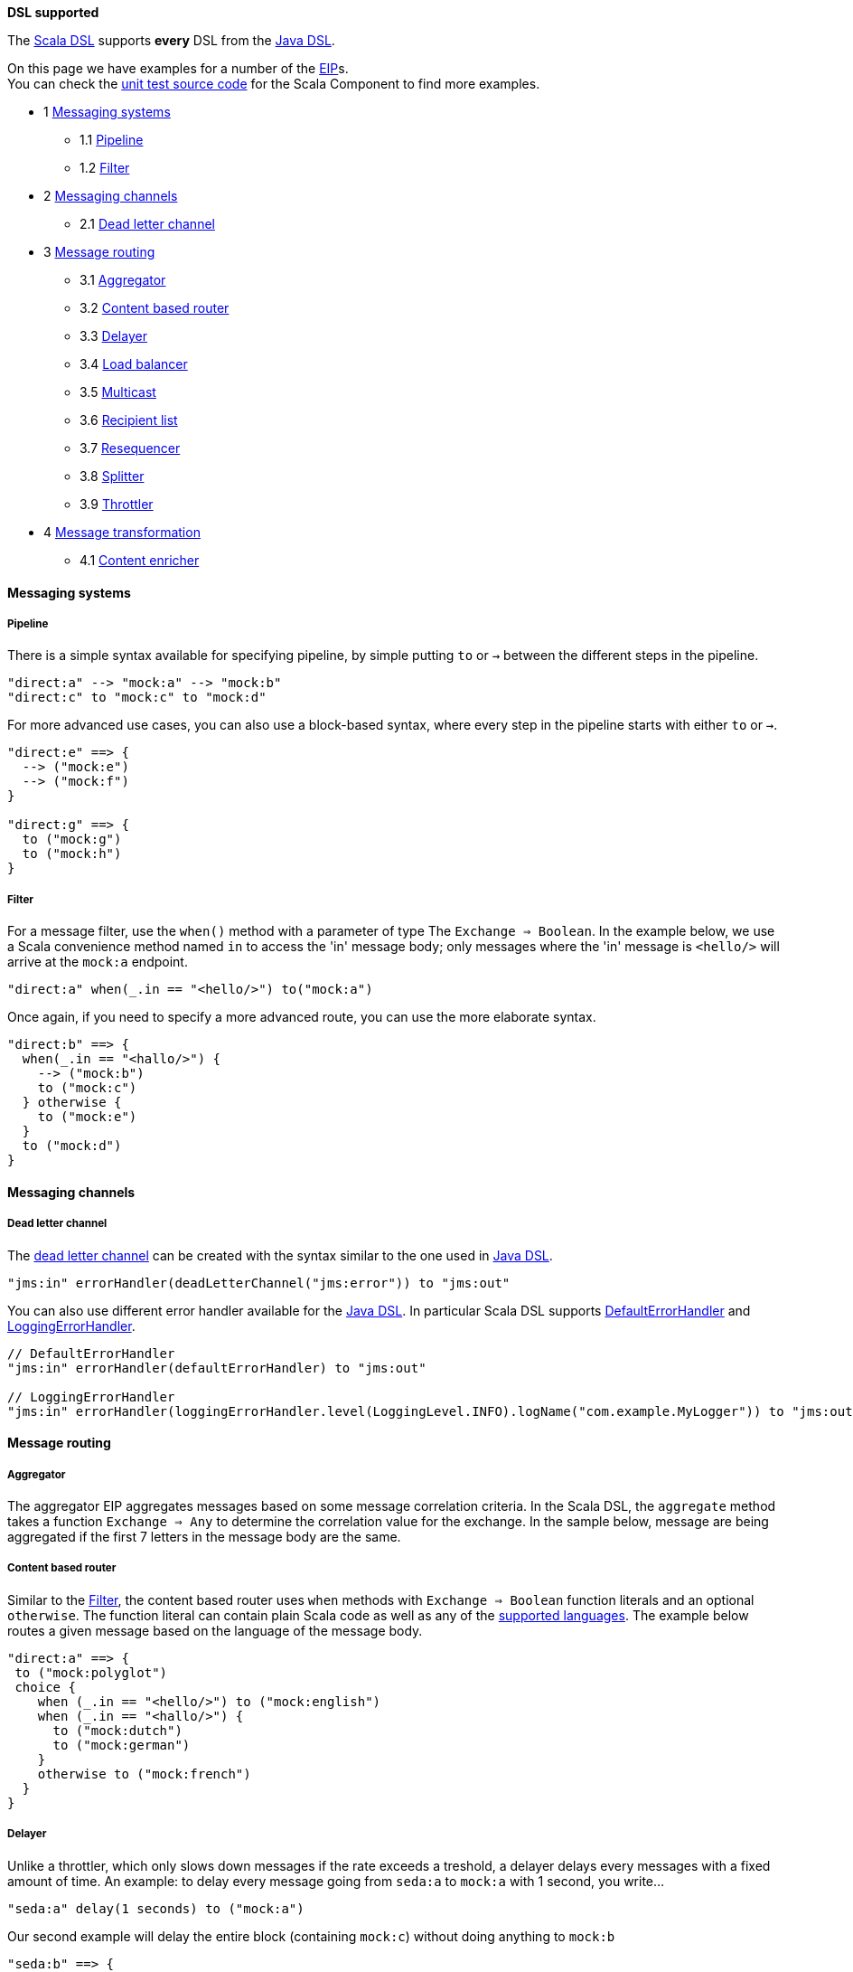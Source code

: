 *DSL supported*

The link:scala-dsl.html[Scala DSL] supports *every* DSL from the
link:dsl.html[Java DSL].

On this page we have examples for a number of the link:eip.html[EIP]s. +
 You can check the
https://svn.apache.org/repos/asf/camel/trunk/components/camel-scala/src/test/scala/[unit
test source code] for the Scala Component to find more examples.

* 1 link:#ScalaDSL-EIP-Messagingsystems[Messaging systems]
** 1.1 link:#ScalaDSL-EIP-Pipelinepipeline[Pipeline]
** 1.2 link:#ScalaDSL-EIP-Filterfilter[Filter]
* 2 link:#ScalaDSL-EIP-Messagingchannels[Messaging channels]
** 2.1 link:#ScalaDSL-EIP-Deadletterchannel[Dead letter channel]
* 3 link:#ScalaDSL-EIP-Messagerouting[Message routing]
** 3.1 link:#ScalaDSL-EIP-Aggregator[Aggregator]
** 3.2 link:#ScalaDSL-EIP-Contentbasedrouter[Content based router]
** 3.3 link:#ScalaDSL-EIP-Delayer[Delayer]
** 3.4 link:#ScalaDSL-EIP-Loadbalancer[Load balancer]
** 3.5 link:#ScalaDSL-EIP-Multicast[Multicast]
** 3.6 link:#ScalaDSL-EIP-Recipientlist[Recipient list]
** 3.7 link:#ScalaDSL-EIP-Resequencer[Resequencer]
** 3.8 link:#ScalaDSL-EIP-Splitter[Splitter]
** 3.9 link:#ScalaDSL-EIP-Throttler[Throttler]
* 4 link:#ScalaDSL-EIP-Messagetransformation[Message transformation]
** 4.1 link:#ScalaDSL-EIP-Contentenricher[Content enricher]

[[ScalaDSL-EIP-Messagingsystems]]
Messaging systems
^^^^^^^^^^^^^^^^^

[[ScalaDSL-EIP-Pipelinepipeline]]
Pipeline
++++++++

There is a simple syntax available for specifying pipeline, by simple
putting `to` or `→` between the different steps in the pipeline.

[source,java]
----------------------------------------------------------
"direct:a" --> "mock:a" --> "mock:b"
"direct:c" to "mock:c" to "mock:d"
----------------------------------------------------------

For more advanced use cases, you can also use a block-based syntax,
where every step in the pipeline starts with either `to` or `→`.

[source,java]
----------------------------------------------------------
"direct:e" ==> {
  --> ("mock:e")
  --> ("mock:f")
}
 
"direct:g" ==> {
  to ("mock:g")
  to ("mock:h")
}
----------------------------------------------------------

[[ScalaDSL-EIP-Filterfilter]]
Filter
++++++

For a message filter, use the `when()` method with a parameter of type
The `Exchange ⇒ Boolean`. In the example below, we use a Scala
convenience method named `in` to access the 'in' message body; only
messages where the 'in' message is `<hello/>` will arrive at the
`mock:a` endpoint.

[source,scala]
----------------------------------------------------------
"direct:a" when(_.in == "<hello/>") to("mock:a")
----------------------------------------------------------

Once again, if you need to specify a more advanced route, you can use
the more elaborate syntax.

[source,java]
----------------------------------------------------------
"direct:b" ==> {
  when(_.in == "<hallo/>") {
    --> ("mock:b")
    to ("mock:c")
  } otherwise {
    to ("mock:e")
  }
  to ("mock:d")
}
----------------------------------------------------------

[[ScalaDSL-EIP-Messagingchannels]]
Messaging channels
^^^^^^^^^^^^^^^^^^

[[ScalaDSL-EIP-Deadletterchannel]]
Dead letter channel
+++++++++++++++++++

The http://www.eaipatterns.com/DeadLetterChannel.html[dead letter
channel] can be created with the syntax similar to the one used in
http://camel.apache.org/dead-letter-channel.html[Java DSL].

[source,java]
------------------------------------------------------------------
"jms:in" errorHandler(deadLetterChannel("jms:error")) to "jms:out"
------------------------------------------------------------------

You can also use different error handler available for the
http://camel.apache.org/error-handler.html[Java DSL]. In particular
Scala DSL supports
http://camel.apache.org/defaulterrorhandler.html[DefaultErrorHandler]
and
http://camel.apache.org/error-handler.html#ErrorHandler-LoggingErrorHandler[LoggingErrorHandler].

[source,java]
----------------------------------------------------------------------------------------------------------------
// DefaultErrorHandler
"jms:in" errorHandler(defaultErrorHandler) to "jms:out"

// LoggingErrorHandler
"jms:in" errorHandler(loggingErrorHandler.level(LoggingLevel.INFO).logName("com.example.MyLogger")) to "jms:out"
----------------------------------------------------------------------------------------------------------------

[[ScalaDSL-EIP-Messagerouting]]
Message routing
^^^^^^^^^^^^^^^

[[ScalaDSL-EIP-Aggregator]]
Aggregator
++++++++++

The aggregator EIP aggregates messages based on some message correlation
criteria. In the Scala DSL, the `aggregate` method takes a function
`Exchange ⇒ Any` to determine the correlation value for the exchange. In
the sample below, message are being aggregated if the first 7 letters in
the message body are the same.

[[ScalaDSL-EIP-Contentbasedrouter]]
Content based router
++++++++++++++++++++

Similar to the link:scala-dsl-eip.html[Filter], the content based router
uses `when` methods with `Exchange ⇒ Boolean` function literals and an
optional `otherwise`. The function literal can contain plain Scala code
as well as any of the link:scala-dsl-supported-languages.html[supported
languages]. The example below routes a given message based on the
language of the message body.

[source,java]
----------------------------------------------------------------------------------------------------------------
"direct:a" ==> {
 to ("mock:polyglot")
 choice {
    when (_.in == "<hello/>") to ("mock:english")
    when (_.in == "<hallo/>") {
      to ("mock:dutch")
      to ("mock:german")
    } 
    otherwise to ("mock:french")
  }
}
----------------------------------------------------------------------------------------------------------------

[[ScalaDSL-EIP-Delayer]]
Delayer
+++++++

Unlike a throttler, which only slows down messages if the rate exceeds a
treshold, a delayer delays every messages with a fixed amount of time.
An example: to delay every message going from `seda:a` to `mock:a` with
1 second, you write...

[source,java]
----------------------------------------------------------------------------------------------------------------
"seda:a" delay(1 seconds) to ("mock:a")
----------------------------------------------------------------------------------------------------------------

Our second example will delay the entire block (containing `mock:c`)
without doing anything to `mock:b`

[source,java]
----------------------------------------------------------------------------------------------------------------
"seda:b" ==> {
  to ("mock:b")
  delay(1 seconds) {
    to ("mock:c")
  }
}
----------------------------------------------------------------------------------------------------------------

[[ScalaDSL-EIP-Loadbalancer]]
Load balancer
+++++++++++++

To distribute the message handling load over multiple endpoints, we add
a `loadbalance` to our route definition. You can optionally specify a
load balancer strategy, like `roundrobin`

[source,java]
----------------------------------------------------------------------------------------------------------------
"direct:a" ==> {
  loadbalance roundrobin {
    to ("mock:a")
    to ("mock:b")
    to ("mock:c")
  }
}
----------------------------------------------------------------------------------------------------------------

[[ScalaDSL-EIP-Multicast]]
Multicast
+++++++++

Multicast allows you to send a message to multiple endpoints at the same
time. In a simple route, you can specify multiple targets in the `to` or
`→` method call:

[source,java]
----------------------------------------------------------------------------------------------------------------
"direct:a" --> ("mock:a", "mock:b") --> "mock:c"
"direct:d" to ("mock:d", "mock:e") to "mock:f"
----------------------------------------------------------------------------------------------------------------

[[ScalaDSL-EIP-Recipientlist]]
Recipient list
++++++++++++++

You can handle a static recipient list with a multicast or
link:scala-dsl-eip.html[pipeline], but this EIP is usually applied when
you want to dynamically determine the name(s) of the next endpoint(s) to
route to. Use the `recipients()` method with a function literal
(`Exchange => Any`) that returns the endpoint name(s). In the example
below, the target endpoint name can be found in the String message
starting at position 21.

[source,java]
----------------------------------------------------------------------------------------------------------------
"direct:a" recipients(_.in[String].substring(21))
----------------------------------------------------------------------------------------------------------------

Because the `recipients()` method just takes a function literal, you can
basically use any kind of valid Scala code to determine the endpoint
name. Have a look at the next example which uses pattern matching to
figure out where to send the message:

[source,java]
----------------------------------------------------------------------------------------------------------------
"direct:b" recipients(_.getIn.getBody match {
  case Toddler(_) => "mock:playgarden"
  case _ => "mock:work"
})
----------------------------------------------------------------------------------------------------------------

Again, we can also use the same thing in a more block-like syntax. For
this example, we use the Scala DSL's
link:scala-dsl-supported-languages.html[support for JXPath] to determine
the target.

[source,java]
----------------------------------------------------------------------------------------------------------------
"direct:c" ==> {
  to("mock:c")
  recipients(jxpath("./in/body/destination"))
}
----------------------------------------------------------------------------------------------------------------

[[ScalaDSL-EIP-Resequencer]]
Resequencer
+++++++++++

Use the `resequence` method to add a resequencer to the RouteBuilder.
The method takes a function (`Exchange ⇒ Unit`) that determines the
value to resequence on. In this example, we resequence messages based on
the 'in' message body.

[source,java]
----------------------------------------------------------------------------------------------------------------
"direct:a" resequence (_.in) to "mock:a"
----------------------------------------------------------------------------------------------------------------

The same EIP can also be used with a block-like syntax...

[source,java]
----------------------------------------------------------------------------------------------------------------
"direct:b" ==> {
  to ("mock:b")
  resequence (_.in) {
    to ("mock:c")
  }
}
----------------------------------------------------------------------------------------------------------------

... and with configurable batch size. In this last example, messages
will be send to `mock:e` whenever a batch of 5 messages is available.

[source,java]
----------------------------------------------------------------------------------------------------------------
"direct:d" ==> {
  to ("mock:d")
  resequence(_.in).batch(5) {
    to ("mock:e")
  }
}
----------------------------------------------------------------------------------------------------------------

[[ScalaDSL-EIP-Splitter]]
Splitter
++++++++

To handle large message in smaller chunks, you can write a Scala
`Exchange ⇒ Any*` method and add it to your route with the `splitter`
method. As with many other EIPs, we support a short, in-line version as
well as a more elaborate block based one.

[source,java]
----------------------------------------------------------------------------------------------------------------
"direct:a" as(classOf[Document]) split(xpath("/persons/person")) to "mock:a"
----------------------------------------------------------------------------------------------------------------

[source,java]
----------------------------------------------------------------------------------------------------------------
"direct:b" ==> {
  as(classOf[Document])
  split(xpath("/persons/person")) {
    to("mock:b")
    to("mock:c")
  }
}
----------------------------------------------------------------------------------------------------------------

The above examples also show you how
link:scala-dsl-supported-languages.html[other languages] like XPath can
be within the Scala DSL.

[[ScalaDSL-EIP-Throttler]]
Throttler
+++++++++

The throttler allows you to slow down messages before sending them
along. The `throttle` methods allows you to specify the maximum
throughput rate of message:

[source,java]
----------------------------------------------------------------------------------------------------------------
"seda:a" throttle (3 per (2 seconds)) to ("mock:a")
----------------------------------------------------------------------------------------------------------------

It can also be used in front of block to throttle messages at that
point. In the example below, message are passed on to `mock:b` in a
normal rate (i.e. as fast as possible), but a maximum 3 messages/2
seconds will arrive at the `mock:c` endpoint.

[source,java]
----------------------------------------------------------------------------------------------------------------
"seda:b" ==> {
  to ("mock:b")
  throttle (3 per (2 seconds)) {
    to ("mock:c")
  }
}
----------------------------------------------------------------------------------------------------------------

[[ScalaDSL-EIP-Messagetransformation]]
Message transformation
^^^^^^^^^^^^^^^^^^^^^^

[[ScalaDSL-EIP-Contentenricher]]
Content enricher
++++++++++++++++

Using a processor function (`Exchange → Unit`), you can alter/enrich the
message content. This example uses a simple function literal to append
`" says Hello"` to the message content:

[source,java]
----------------------------------------------------------------------------------------------------------------
"direct:a" process(_.in += " says hello") to ("mock:a")
----------------------------------------------------------------------------------------------------------------

However, you can also define a separate method/function to handle the
transformation and pass that to the `process` method instead. The
example below uses pattern matching to enrich the message content:

[source,java]
----------------------------------------------------------------------------------------------------------------
val myProcessor = (exchange: Exchange) => {
  exchange.in match {
    case "hello" => exchange.in = "hello from the UK"
    case "hallo" => exchange.in = "hallo vanuit Belgie"
    case "bonjour" => exchange.in = "bonjour de la douce France"
  }
}    
 
"direct:b" process(myProcessor) to ("mock:b")
----------------------------------------------------------------------------------------------------------------

Off course, you can also use any other Camel component (e.g.
link:velocity.html[Velocity]) to enrich the content and add it to a
pipeline


[source,java]
----------------------------------------------------------------------------------------------------------------
"direct:c" to ("velocity:org/apache/camel/scala/dsl/enricher.vm") to ("mock:c")   
----------------------------------------------------------------------------------------------------------------
